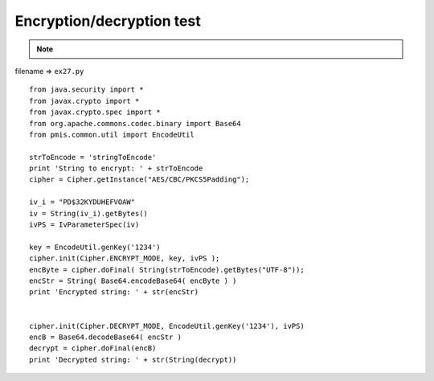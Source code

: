 .. _encryptiondecryption-test:

===========================
Encryption/decryption test 
===========================



.. note::

    .. include:: ../python-example-header.txt

    
filename => ``ex27.py``

::

	
	from java.security import *
	from javax.crypto import *
	from javax.crypto.spec import *
	from org.apache.commons.codec.binary import Base64
	from pmis.common.util import EncodeUtil
	
	strToEncode = 'stringToEncode'
	print 'String to encrypt: ' + strToEncode
	cipher = Cipher.getInstance("AES/CBC/PKCS5Padding");
	
	iv_i = "PD$32KYDUHEFVOAW"
	iv = String(iv_i).getBytes()
	ivPS = IvParameterSpec(iv)
	
	key = EncodeUtil.genKey('1234')
	cipher.init(Cipher.ENCRYPT_MODE, key, ivPS );
	encByte = cipher.doFinal( String(strToEncode).getBytes("UTF-8"));
	encStr = String( Base64.encodeBase64( encByte ) )
	print 'Encrypted string: ' + str(encStr)
	
	
	cipher.init(Cipher.DECRYPT_MODE, EncodeUtil.genKey('1234'), ivPS)
	encB = Base64.decodeBase64( encStr )
	decrypt = cipher.doFinal(encB)
	print 'Decrypted string: ' + str(String(decrypt))